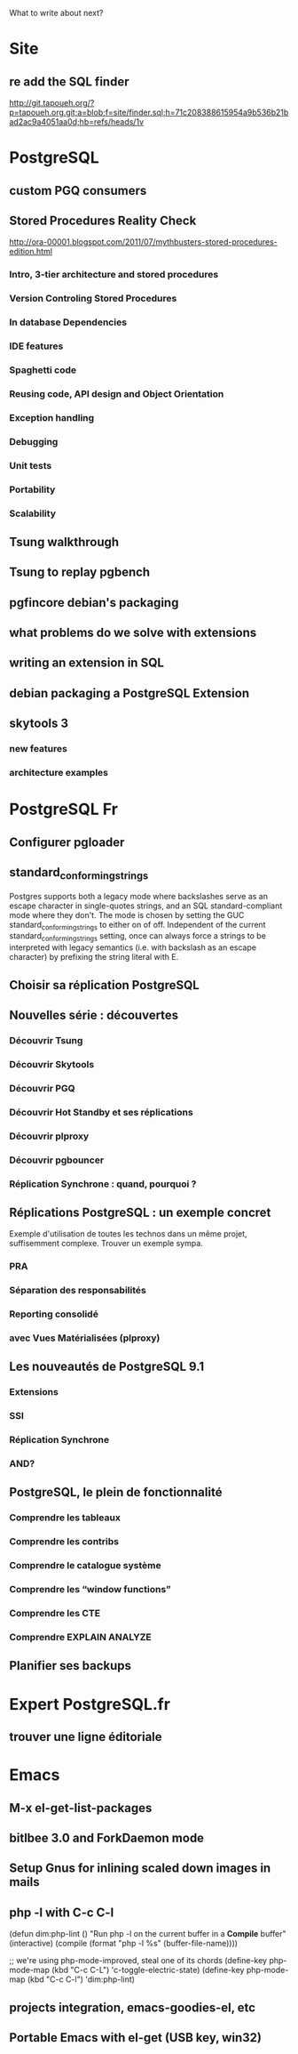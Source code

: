 What to write about next?

* Site
** re add the SQL finder
   http://git.tapoueh.org/?p=tapoueh.org.git;a=blob;f=site/finder.sql;h=71c208388615954a9b536b21bad2ac9a4051aa0d;hb=refs/heads/1v

* PostgreSQL
** custom PGQ consumers
** Stored Procedures Reality Check
   http://ora-00001.blogspot.com/2011/07/mythbusters-stored-procedures-edition.html
*** Intro, 3-tier architecture and stored procedures
*** Version Controling Stored Procedures
*** In database Dependencies
*** IDE features
*** Spaghetti code
*** Reusing code, API design and Object Orientation
*** Exception handling
*** Debugging
*** Unit tests
*** Portability
*** Scalability
** Tsung walkthrough
** Tsung to replay pgbench
** pgfincore debian's packaging
** what problems do we solve with extensions
** writing an extension in SQL
** debian packaging a PostgreSQL Extension
** skytools 3
*** new features
*** architecture examples

* PostgreSQL Fr
** Configurer pgloader
** standard_conforming_strings
   Postgres supports both a legacy mode where backslashes serve as an escape
   character in single-quotes strings, and an SQL standard-compliant mode
   where they don't. The mode is chosen by setting the GUC
   standard_conforming_strings to either on of off. Independent of the
   current standard_conforming_strings setting, once can always force a
   strings to be interpreted with legacy semantics (i.e. with backslash as
   an escape character) by prefixing the string literal with E.
** Choisir sa réplication PostgreSQL
** Nouvelles série : découvertes 
*** Découvrir Tsung
*** Découvrir Skytools
*** Découvrir PGQ
*** Découvrir Hot Standby et ses réplications
*** Découvrir plproxy
*** Découvrir pgbouncer
*** Réplication Synchrone : quand, pourquoi ?
** Réplications PostgreSQL : un exemple concret
   Exemple d'utilisation de toutes les technos dans un même projet,
   suffisemment complexe.  Trouver un exemple sympa.
*** PRA
*** Séparation des responsabilités
*** Reporting consolidé
*** avec Vues Matérialisées (plproxy)
** Les nouveautés de PostgreSQL 9.1
*** Extensions
*** SSI
*** Réplication Synchrone
*** AND?
** PostgreSQL, le plein de fonctionnalité
*** Comprendre les tableaux
*** Comprendre les contribs
*** Comprendre le catalogue système
*** Comprendre les “window functions”
*** Comprendre les CTE
*** Comprendre EXPLAIN ANALYZE
** Planifier ses backups

* Expert PostgreSQL.fr
** trouver une ligne éditoriale

* Emacs
** M-x el-get-list-packages
** bitlbee 3.0 and ForkDaemon mode
** Setup Gnus for inlining scaled down images in mails
** php -l with C-c C-l
   (defun dim:php-lint ()
     "Run php -l on the current buffer in a *Compile* buffer"
     (interactive)
     (compile (format "php -l %s" (buffer-file-name))))

   ;; we're using php-mode-improved, steal one of its chords
   (define-key php-mode-map (kbd "C-c C-L") 'c-toggle-electric-state)
   (define-key php-mode-map (kbd "C-c C-l") 'dim:php-lint)

** projects integration, emacs-goodies-el, etc
** Portable Emacs with el-get (USB key, win32)
